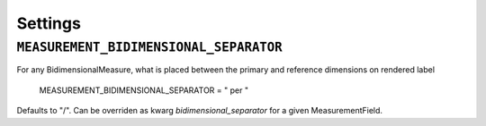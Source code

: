 
Settings
========


``MEASUREMENT_BIDIMENSIONAL_SEPARATOR``
---------------------
For any BidimensionalMeasure, what is placed between the primary and reference dimensions on rendered label

    MEASUREMENT_BIDIMENSIONAL_SEPARATOR = " per "

Defaults to "/". Can be overriden as kwarg `bidimensional_separator` for a given MeasurementField.
